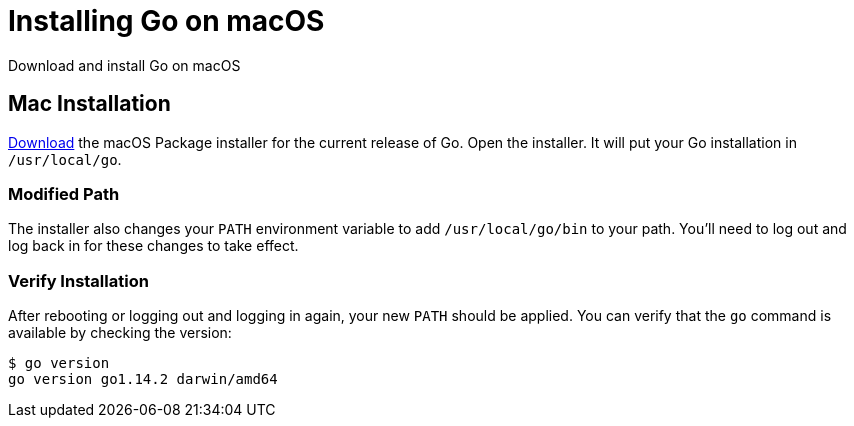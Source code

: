 = Installing Go on macOS
:date: 2020/05/05
:draft: false 
:keywords: Mac
:description: Learn how to install Go on macOS
:slug: go-mac
:download: https://golang.org/dl/[Download]

Download and install Go on macOS

== Mac Installation

{download} the macOS Package installer for the current release of Go.  Open the installer.  It will put your Go installation in `/usr/local/go`.

=== Modified Path

The installer also changes your `PATH` environment variable to add `/usr/local/go/bin` to your path.  You'll need to log out and log back in for these changes to take effect.


=== Verify Installation

After rebooting or logging out and logging in again, your new `PATH` should be applied.  You can verify that the `go` command is available by checking the version:

----
$ go version
go version go1.14.2 darwin/amd64
----